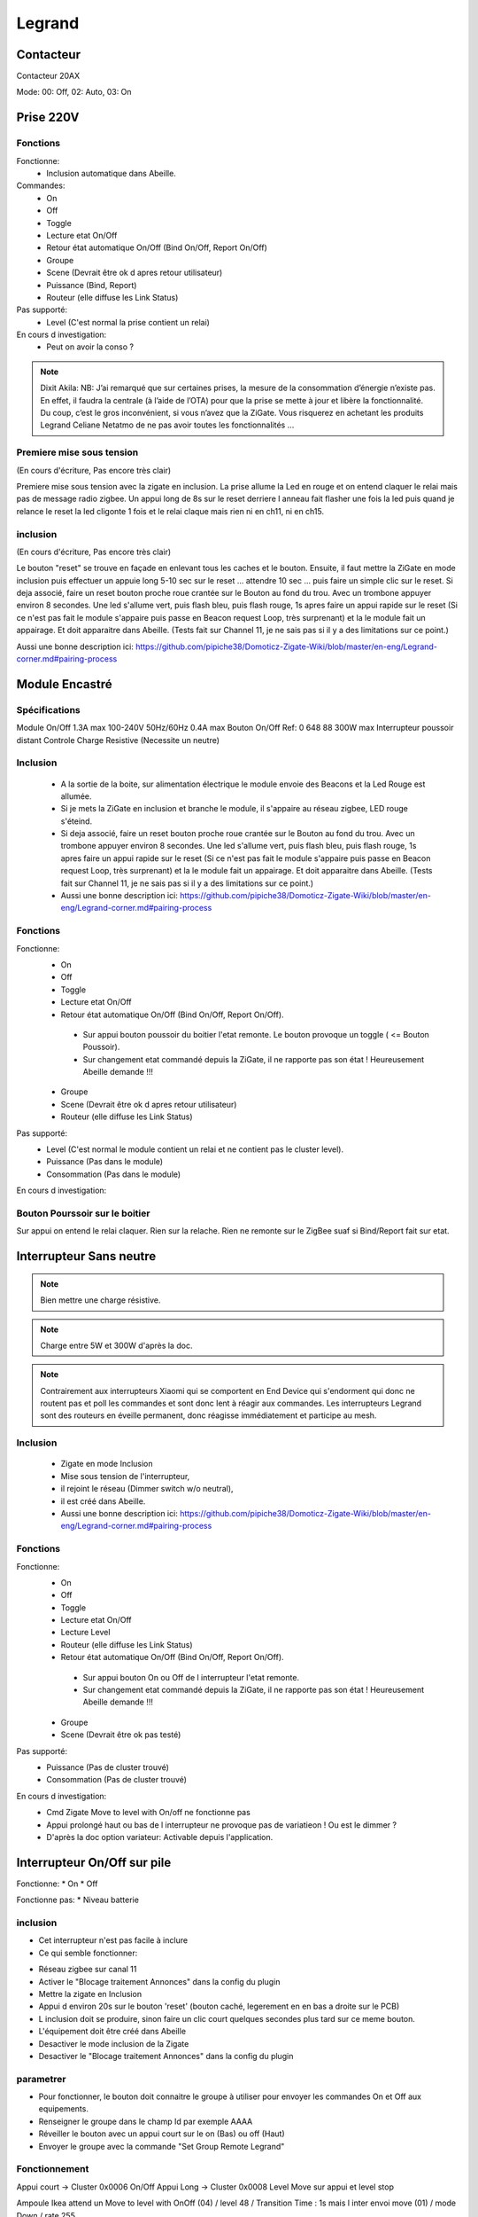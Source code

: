 #######
Legrand
#######

**********
Contacteur
**********

Contacteur 20AX

Mode: 00: Off, 02: Auto, 03: On

**********
Prise 220V
**********

.. image:: images/Capture_d_ecran_2019_07_06_a_09_17_19.png


Fonctions
---------

Fonctionne:
 * Inclusion automatique dans Abeille.

Commandes:
 * On
 * Off
 * Toggle
 * Lecture etat On/Off
 * Retour état automatique On/Off (Bind On/Off, Report On/Off)
 * Groupe
 * Scene (Devrait être ok d apres retour utilisateur)
 * Puissance (Bind, Report)
 * Routeur (elle diffuse les Link Status)

Pas supporté:
 * Level (C'est normal la prise contient un relai)

En cours d investigation:
 * Peut on avoir la conso ?

.. note:: Dixit Akila: NB: J’ai remarqué que sur certaines prises, la mesure de la consommation d’énergie n’existe pas. En effet, il faudra la centrale (à l’aide de l’OTA) pour que la prise se mette à jour et libère la fonctionnalité. Du coup, c’est le gros inconvénient, si vous n’avez que la ZiGate. Vous risquerez en achetant les produits Legrand Celiane Netatmo de ne pas avoir toutes les fonctionnalités …


Premiere mise sous tension
--------------------------
(En cours d'écriture, Pas encore très clair)

Premiere mise sous tension avec la zigate en inclusion. La prise allume la Led en rouge et on entend claquer le relai mais pas de message radio zigbee.
Un appui long de 8s sur le reset derriere l anneau fait flasher une fois la led puis quand je relance le reset la led cligonte 1 fois et le relai claque mais rien ni en ch11, ni en ch15.

inclusion
---------
(En cours d'écriture, Pas encore très clair)

Le bouton "reset" se trouve en façade en enlevant tous les caches et le bouton.
Ensuite, il faut mettre la ZiGate en mode inclusion puis effectuer un appuie long 5-10 sec sur le reset ... attendre 10 sec ... puis faire un simple clic sur le reset.
Si deja associé, faire un reset bouton proche roue crantée sur le Bouton au fond du trou. Avec un trombone appuyer environ 8 secondes. Une led s'allume vert, puis flash bleu, puis flash rouge, 1s apres faire un appui rapide sur le reset (Si ce n'est pas fait le module s'appaire puis passe en Beacon request Loop, très surprenant) et la le module fait un appairage. Et doit apparaitre dans Abeille. (Tests fait sur Channel 11, je ne sais pas si il y a des limitations sur ce point.)

Aussi une bonne description ici: https://github.com/pipiche38/Domoticz-Zigate-Wiki/blob/master/en-eng/Legrand-corner.md#pairing-process


***************
Module Encastré
***************

.. image:: images/Capture_d_ecran_2019_07_06_a_13_29_06.png

Spécifications
--------------

Module On/Off
1.3A max
100-240V
50Hz/60Hz
0.4A max
Bouton On/Off
Ref: 0 648 88
300W max
Interrupteur poussoir distant
Controle Charge Resistive
(Necessite un neutre)


Inclusion
---------

 * A la sortie de la boite, sur alimentation électrique le module envoie des Beacons et la Led Rouge est allumée.
 * Si je mets la ZiGate en inclusion et branche le module, il s'appaire au réseau zigbee, LED rouge s'éteind.
 * Si deja associé, faire un reset bouton proche roue crantée sur le Bouton au fond du trou. Avec un trombone appuyer environ 8 secondes. Une led s'allume vert, puis flash bleu, puis flash rouge, 1s apres faire un appui rapide sur le reset (Si ce n'est pas fait le module s'appaire puis passe en Beacon request Loop, très surprenant) et la le module fait un appairage. Et doit apparaitre dans Abeille. (Tests fait sur Channel 11, je ne sais pas si il y a des limitations sur ce point.)
 * Aussi une bonne description ici: https://github.com/pipiche38/Domoticz-Zigate-Wiki/blob/master/en-eng/Legrand-corner.md#pairing-process

Fonctions
---------

Fonctionne:
 * On
 * Off
 * Toggle
 * Lecture etat On/Off
 * Retour état automatique On/Off (Bind On/Off, Report On/Off).

  * Sur appui bouton poussoir du boitier l'etat remonte. Le bouton provoque un toggle ( <= Bouton Poussoir).
  * Sur changement etat commandé depuis la ZiGate, il ne rapporte pas son état ! Heureusement Abeille demande !!!

 * Groupe
 * Scene (Devrait être ok d apres retour utilisateur)
 * Routeur (elle diffuse les Link Status)

Pas supporté:
 * Level (C'est normal le module contient un relai et ne contient pas le cluster level).
 * Puissance (Pas dans le module)
 * Consommation (Pas dans le module)

En cours d investigation:


.. a noter:: Cependant, il y a un point à soulever. Une fois en position ON, l’application remonte une consommation de 50W … pourtant, côté sniffer, aucune trame ZigBee ne remonte cette information… alors je ne sais vraiment pas d’où ils sortent cette donnée.

.. a noter:: Pour les 50W de consommation de la lampe dans l aplpli Legrand, c’est dans les parametres, pas de mesure, juste une valeur (estimée) a rentrer, par defaut 50W.

Bouton Pourssoir sur le boitier
-------------------------------

Sur appui on entend le relai claquer. Rien sur la relache. Rien ne remonte sur le ZigBee suaf si Bind/Report fait sur etat.


************************
Interrupteur Sans neutre
************************

.. image:: images/Capture_d_ecran_2019_07_07_a_08_56_58.png
  :width: 200px

.. note:: Bien mettre une charge résistive.

.. note:: Charge entre 5W et 300W d'après la doc.

.. note:: Contrairement aux interrupteurs Xiaomi qui se comportent en End Device qui s'endorment qui donc ne routent pas et poll les commandes et sont donc lent à réagir aux commandes. Les interrupteurs Legrand sont des routeurs en éveille permanent, donc réagisse immédiatement et participe au mesh.

Inclusion
---------

 * Zigate en mode Inclusion
 * Mise sous tension de l'interrupteur,
 * il rejoint le réseau (Dimmer switch w/o neutral),
 * il est créé dans Abeille.
 * Aussi une bonne description ici: https://github.com/pipiche38/Domoticz-Zigate-Wiki/blob/master/en-eng/Legrand-corner.md#pairing-process

Fonctions
---------

Fonctionne:
 * On
 * Off
 * Toggle
 * Lecture etat On/Off
 * Lecture Level
 * Routeur (elle diffuse les Link Status)
 * Retour état automatique On/Off (Bind On/Off, Report On/Off).

  * Sur appui bouton On ou Off de l interrupteur l'etat remonte.
  * Sur changement etat commandé depuis la ZiGate, il ne rapporte pas son état ! Heureusement Abeille demande !!!

 * Groupe
 * Scene (Devrait être ok pas testé)


Pas supporté:
 * Puissance (Pas de cluster trouvé)
 * Consommation (Pas de cluster trouvé)

En cours d investigation:
 * Cmd  Zigate Move to level with On/off ne fonctionne pas
 * Appui prolongé haut ou bas de l interrupteur ne provoque pas de variatieon ! Ou est le dimmer ?
 * D'après la doc option variateur: Activable depuis l'application.

****************************
Interrupteur On/Off sur pile
****************************

Fonctionne:
* On
* Off

Fonctionne pas:
* Niveau batterie

inclusion
---------

* Cet interrupteur n'est pas facile à inclure
* Ce qui semble fonctionner:
- Réseau zigbee sur canal 11
- Activer le "Blocage traitement Annonces" dans la config du plugin
- Mettre la zigate en Inclusion
- Appui d environ 20s sur le bouton 'reset' (bouton caché, legerement en en bas a droite sur le PCB)
- L inclusion doit se produire, sinon faire un clic court quelques secondes plus tard sur ce meme bouton.
- L'équipement doit être créé dans Abeille
- Desactiver le mode inclusion de la Zigate
- Desactiver le "Blocage traitement Annonces" dans la config du plugin

parametrer
----------

* Pour fonctionner, le bouton doit connaitre le groupe à utiliser pour envoyer les commandes On et Off aux equipements.
* Renseigner le groupe dans le champ Id par exemple AAAA
* Réveiller le bouton avec un appui court sur le on (Bas) ou off (Haut)
* Envoyer le groupe avec la commande "Set Group Remote Legrand"

Fonctionnement
--------------

Appui court -> Cluster 0x0006 On/Off
Appui Long -> Cluster 0x0008 Level Move sur appui et level stop

Ampoule Ikea attend un Move to level with OnOff (04) / level 48 / Transition Time : 1s
mais l inter envoi move (01) / mode Down / rate 255

Ampoule Ikea fonctionne en On/Off.
Si Elle est On elle semble accepter les level mais va du max au min (et vis versa) et je parviens pas a régler des level intermédiaires.

Si la ruche est ajoutée dans le groupe alors on récupère l appui bouton sur la commande click middle et le level sur Up-Down (1 pour depart move et 3 pour stop move), le temps entre les deux messages donne le temps d appui.





***********************************
Interrupteur Entrée/Sortie sur pile
***********************************

Pas supporté actuellement.
